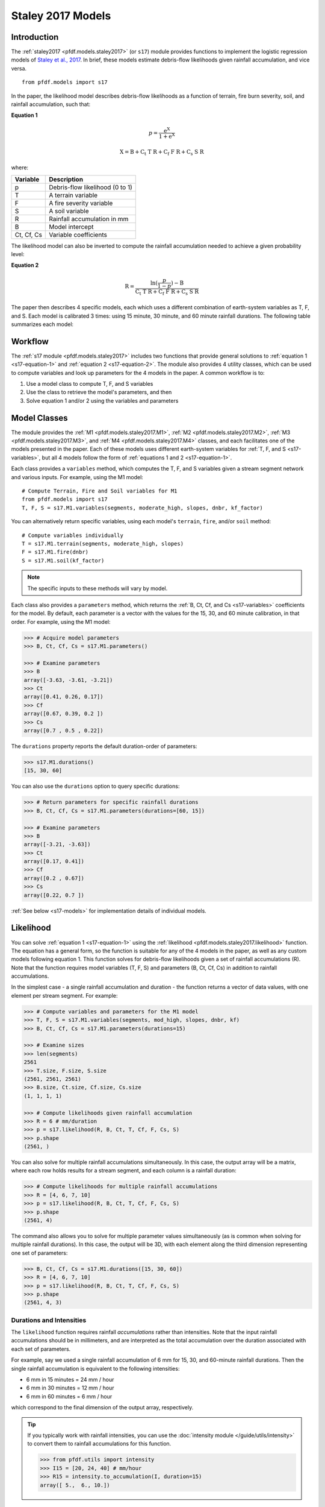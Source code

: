 Staley 2017 Models
==================

Introduction
------------

The :ref:`staley2017 <pfdf.models.staley2017>` (or ``s17``) module provides functions to implement the logistic regression models of `Staley et al., 2017 <https://doi.org/10.1016/j.geomorph.2016.10.019>`_. In brief, these models estimate debris-flow likelihoods given rainfall accumulation, and vice versa.

::

  from pfdf.models import s17

In the paper, the likelihood model describes debris-flow likelihoods as a function of terrain, fire burn severity, soil, and rainfall accumulation, such that:

.. _s17-equation-1:

**Equation 1**

.. math::

    p = \mathrm{\frac{e^X}{1 + e^X}}


.. math::

    \mathrm{X = B + C_t\ T\ R + C_f\ F\ R + C_s\ S\ R}


where:

.. _s17-variables:

.. list-table::

    * - **Variable**
      - **Description**
    * - p
      - Debris-flow likelihood (0 to 1)
    * - T
      - A terrain variable
    * - F
      - A fire severity variable
    * - S
      - A soil variable
    * - R
      - Rainfall accumulation in mm
    * - B
      - Model intercept
    * - Ct, Cf, Cs
      - Variable coefficients


The likelihood model can also be inverted to compute the rainfall accumulation needed to achieve a given probability level: 

.. _s17-equation-2:

**Equation 2**

.. math::

    \mathrm{R} = \frac{\mathrm{ln}(\frac{p}{1-p}) - \mathrm{B}}{\mathrm{C_t\ T\ R + C_f\ F\ R + C_s\ S\ R}}


The paper then describes 4 specific models, each which uses a different combination of earth-system variables as T, F, and S. Each model is calibrated 3 times: using 15 minute, 30 minute, and 60 minute rainfall durations. The following table summarizes each model:

.. dropdown:: Show Table

  .. list-table::
    :header-rows: 1

    * - Model
      - T
      - F
      - S
      - B (15, 30, 60)
      - Ct
      - Cf
      - Cs
    * - M1
      - | Proportion of catchment area with both 
        | (1) moderate or high burn severity, and 
        | (2) slope ≥ 23 degrees
      - | Mean catchment 
        | dNBR / 1000
      - | Mean catchment 
        | KF-factor
      - -3.63, -3.61, -3.21
      - 0.41, 0.26, 0.17
      - 0.67, 0.39, 0.20
      - 0.70, 0.50, 0.22
    * - M2
      - | Mean sin(θ) of catchment area
        | burned at moderate or high 
        | severity, where θ is slope 
        | angle in degrees.
      - | Mean catchment 
        | dNBR / 1000
      - | Mean catchment 
        | KF-factor
      - -3.62, -3.61, -3.22
      - 0.61, 0.42, 0.27
      - 0.65, 0.38, 0.19
      - 0.68, 0.49, 0.22
    * - M3
      - | Topographic ruggedness. 
        | (Vertical relief divided by the 
        | square root of catchment area).
      - | Proportion of 
        | catchment area 
        | burned at moderate 
        | or high severity.
      - | Mean catchment 
        | soil thickness / 100
      - -3.71, -3.79, -3.46
      - 0.32, 0.21, 0.14
      - 0.33, 0.19, 0.10
      - 0.47, 0.36, 0.18
    * - M4
      - | Proportion of catchment area 
        | that both (1) was burned, and 
        | (2) has a slope ≥ 30 degrees
      - | Mean catchment 
        | dNBR / 1000
      - | Mean catchment 
        | soil thickness / 100
      - -3.60, -3.64, -3.30
      - 0.51, 0.33, 0.20
      - 0.82, 0.46, 0.24
      - 0.27, 0.26, 0.13




Workflow
--------
The :ref:`s17 module <pfdf.models.staley2017>` includes two functions that provide general solutions to :ref:`equation 1 <s17-equation-1>` and :ref:`equation 2 <s17-equation-2>`. The module also provides 4 utility classes, which can be used to compute variables and look up parameters for the 4 models in the paper. A common workflow is to:

1. Use a model class to compute T, F, and S variables
2. Use the class to retrieve the model's parameters, and then
3. Solve equation 1 and/or 2 using the variables and parameters


Model Classes
-------------

The module provides the :ref:`M1 <pfdf.models.staley2017.M1>`, :ref:`M2 <pfdf.models.staley2017.M2>`, :ref:`M3 <pfdf.models.staley2017.M3>`, and :ref:`M4 <pfdf.models.staley2017.M4>` classes, and each facilitates one of the models presented in the paper. Each of these models uses different earth-system variables for :ref:`T, F, and S <s17-variables>`, but all 4 models follow the form of :ref:`equations 1 and 2 <s17-equation-1>`.

Each class provides a ``variables`` method, which computes the T, F, and S variables given a stream segment network and various inputs. For example, using the M1 model::

  # Compute Terrain, Fire and Soil variables for M1
  from pfdf.models import s17
  T, F, S = s17.M1.variables(segments, moderate_high, slopes, dnbr, kf_factor)

You can alternatively return specific variables, using each model's ``terrain``, ``fire``, and/or ``soil`` method::

  # Compute variables individually
  T = s17.M1.terrain(segments, moderate_high, slopes)
  F = s17.M1.fire(dnbr)
  S = s17.M1.soil(kf_factor)

.. note:: The specific inputs to these methods will vary by model.

Each class also provides a ``parameters`` method, which returns the :ref:`B, Ct, Cf, and Cs <s17-variables>` coefficients for the model. By default, each parameter is a vector with the values for the 15, 30, and 60 minute calibration, in that order. For example, using the M1 model:

.. code:: pycon

  >>> # Acquire model parameters
  >>> B, Ct, Cf, Cs = s17.M1.parameters()

  >>> # Examine parameters
  >>> B
  array([-3.63, -3.61, -3.21])
  >>> Ct
  array([0.41, 0.26, 0.17])
  >>> Cf
  array([0.67, 0.39, 0.2 ])
  >>> Cs
  array([0.7 , 0.5 , 0.22])

The ``durations`` property reports the default duration-order of parameters:

.. code:: pycon

  >>> s17.M1.durations()
  [15, 30, 60]

You can also use the ``durations`` option to query specific durations:

.. code:: pycon

  >>> # Return parameters for specific rainfall durations
  >>> B, Ct, Cf, Cs = s17.M1.parameters(durations=[60, 15])

  >>> # Examine parameters
  >>> B
  array([-3.21, -3.63])
  >>> Ct
  array([0.17, 0.41])
  >>> Cf
  array([0.2 , 0.67])
  >>> Cs
  array([0.22, 0.7 ])

:ref:`See below <s17-models>` for implementation details of individual models.



Likelihood
----------

You can solve :ref:`equation 1 <s17-equation-1>` using the :ref:`likelihood <pfdf.models.staley2017.likelihood>` function. The equation has a general form, so the function is suitable for any of the 4 models in the paper, as well as any custom models following equation 1. This function solves for debris-flow likelihoods given a set of rainfall accumulations (R). Note that the function requires model variables (T, F, S) and parameters (B, Ct, Cf, Cs) in addition to rainfall accumulations.

In the simplest case - a single rainfall accumulation and duration - the function returns a vector of data values, with one element per stream segment. For example:

.. code:: pycon
  
  >>> # Compute variables and parameters for the M1 model
  >>> T, F, S = s17.M1.variables(segments, mod_high, slopes, dnbr, kf)
  >>> B, Ct, Cf, Cs = s17.M1.parameters(durations=15)

  >>> # Examine sizes
  >>> len(segments)
  2561
  >>> T.size, F.size, S.size
  (2561, 2561, 2561)
  >>> B.size, Ct.size, Cf.size, Cs.size
  (1, 1, 1, 1)

  >>> # Compute likelihoods given rainfall accumulation
  >>> R = 6 # mm/duration
  >>> p = s17.likelihood(R, B, Ct, T, Cf, F, Cs, S)
  >>> p.shape
  (2561, )

You can also solve for multiple rainfall accumulations simultaneously. In this case, the output array will be a matrix, where each row holds results for a stream segment, and each column is a rainfall duration:

.. code:: pycon

  >>> # Compute likelihoods for multiple rainfall accumulations
  >>> R = [4, 6, 7, 10] 
  >>> p = s17.likelihood(R, B, Ct, T, Cf, F, Cs, S)
  >>> p.shape
  (2561, 4)

The command also allows you to solve for multiple parameter values simultaneously (as is common when solving for multiple rainfall durations). In this case, the output will be 3D, with each element along the third dimension representing one set of parameters:

.. code:: pycon

  >>> B, Ct, Cf, Cs = s17.M1.durations([15, 30, 60])
  >>> R = [4, 6, 7, 10]
  >>> p = s17.likelihood(R, B, Ct, T, Cf, F, Cs, S)
  >>> p.shape
  (2561, 4, 3)


.. _prob-duration:

Durations and Intensities
+++++++++++++++++++++++++

The ``likelihood`` function requires rainfall *accumulations* rather than intensities. Note that the input rainfall accumulations should be in millimeters, and are interpreted as the total accumulation over the duration associated with each set of parameters. 

For example, say we used a single rainfall accumulation of 6 mm for 15, 30, and 60-minute rainfall durations. Then the single rainfall accumulation is equivalent to the following intensities:

* 6 mm in 15 minutes = 24 mm / hour
* 6 mm in 30 minutes = 12 mm / hour
* 6 mm in 60 minutes = 6 mm / hour

which correspond to the final dimension of the output array, respectively.

.. tip:: 
  
  If you typically work with rainfall intensities, you can use the :doc:`intensity module </guide/utils/intensity>` to convert them to rainfall accumulations for this function.

  .. code:: pycon

    >>> from pfdf.utils import intensity
    >>> I15 = [20, 24, 40] # mm/hour
    >>> R15 = intensity.to_accumulation(I, duration=15)
    array([ 5.,  6., 10.])



Rainfall Accumulation
---------------------
You can solve :ref:`equation 2 <s17-equation-2>` using the :ref:`accumulation <pfdf.models.staley2017.accumulation>` function. The equation has a general form, so the function is suitable for any of the 4 models in the paper, as well as any custom models following equation 2. This function computes the rainfall accumulation needed to achieve a given debris-flow probability level (p). In some cases, it is not possible to achieve the desired probability level with any rainfall level. This is most common when a catchment basin is minimally burned, so the terrain (T) and fire (F) variables are very small. When this occurs, the rainfall accumulation for the stream segment will be nan.

This function requires model variables (T, F, S) and parameters (B, Ct, Cf, Cs) in addition to probability levels. In the simplest case - a single probability level and single rainfall duration - the function returns a vector of data values, with one element per stream segment. For example:

.. code:: pycon

  >>> # Compute variables and parameters for the M1 model
  >>> T, F, S = s17.M1.variables(segments, mod_high, slopes, dnbr, kf)
  >>> B, Ct, Cf, Cs = s17.M1.parameters(durations=15)

  >>> # Examine sizes
  >>> len(segments)
  2561
  >>> T.size, F.size, S.size
  (2561, 2561, 2561)
  >>> B.size, Ct.size, Cf.size, Cs.size
  (1, 1, 1, 1)

  >>> # Compute accumulations given probability
  >>> p = 0.5
  >>> R = s17.accumulation(p, B, Ct, T, Cf, F, Cs, S)
  >>> R.shape
  (2561,)

You can also solve for multiple probability levels simultaneously. In this case, the output array will be a matrix. Each row holds results for a string segment, and each column is a probability level. For example:

.. code:: pycon

  >>> # Compute accumulations for multiple probabilities
  >>> p = [.2, .4, .6, .8]
  >>> R = s17.accumulation(p, B, Ct, T, Cf, F, Cs, S)
  >>> R.shape
  (2561, 4)

The command also allows you to solve for multiple parameter values simultaneously (as is common when solving for multiple rainfall durations). In this case, the output will be 3D, with each element along the third dimension representing one set of parameters:

.. code:: pycon

  >>> B, Ct, Cf, Cs = s17.M1.durations([15, 30, 60])
  >>> p = [.2, .4, .6, .8]
  >>> R = s17.accumulations(p, B, Ct, T, Cf, F, Cs, S)
  >>> R.shape
  (2561, 4, 3)


.. _acc-duration:

Durations and Intensities
+++++++++++++++++++++++++

Note that the rainfall accumulations are in millimeters, and are relative to the duration associated with each set of parameters. Continuing the example, we provided three sets of parameters, for 15, 30, and 60 minute intervals, respectively. So the output accumulations are:

* The accumulation for 50% probability in mm/15-minutes
* The accumulation for 50% probability in mm/30-minutes
* The accumulation for 50% probability in mm/60-minutes

which correspond to the columns of the output array, respectively.

.. tip:: 
  
    You can use the :doc:`intensity module </guide/utils/intensity>` to convert the output accumulations to intensities (in mm/hour)::

      from pfdf.utils import intensity
      R = s17.accumulation(...)
      I = intensity.from_accumulation(R, durations)



Advanced Usage
--------------

.. tip:: This section is mostly intended for researchers. You probably don't need to read it for standard hazard assessments.

Custom Models
+++++++++++++

As stated, the :ref:`likelihood <pfdf.models.staley2017.likelihood>` and :ref:`accumulation <pfdf.models.staley2017.accumulation>` functions solve the general form of equations 1 and 2. As such, you are not required to use the M1-4 models, and you can design custom models instead. In this case, you can compute the variables (T, F, S) and parameters (B, Ct, Cf, Cs) for your custom model, and then use ``likelihood`` and ``accumulation`` as usual. 

.. note:: 
  
  When designing custom models, the rainfall accumulations are always parsed/returned relative to the duration interval used to calibrate the model parameters. See above for an explanation of how this affects the :ref:`likelihood <prob-duration>` and :ref:`accumulation <acc-duration>` commands for the M1-4 models.

Parameter Sweeps
++++++++++++++++

Some researchers may be interested in conducting parameter sweeps or using Monte Carlo methods to test model parameters. When doing so, note that each parameter (B, Ct, Cf, Cs) provided as input to ``likelihood`` and/or ``accumulation`` may either be scalar or a vector. If a parameter is scalar, then the same value is used for each computation. If a parameter is a vector, then each value will correspond to one column of the output array. Note that if multiple parameters are vectors, then the vectors must be the same length.

For example, to test multiple values of a single parameter, you could do something like:

.. code:: pycon

  >>> # Get model parameters. Use 30 different values of Ct
  >>> import numpy as np
  >>> B = -3.63
  >>> Ct = np.arange(0.2, 0.5, 0.01)
  >>> Cf = 0.67
  >>> Cs = 0.70
  >>> R = 0.24  # mm/duration

  >>> # Examine sizes.
  >>> len(segments)
  2561
  >>> Ct.size
  30

  >>> # Estimate likelihoods for the 30 Ct values
  >>> p = s17.likelihood(R, B, Ct, T, Cf, F, Cs, S)
  >>> p.shape
  (2561, 30)

In this example, we have tested an M1-like model using 30 different values of the Ct parameter. The output array is a matrix with one column per tested value.

----

Alternatively, you could instead test multiple values of multiple parameters simultaneously. For example, suppose you use a `latin hyper-cube <https://en.wikipedia.org/wiki/Latin_hypercube_sampling>`_ to sample 5000 different sets of Ct, Cf, and Cs parameters. Your code might resemble the following:

.. code:: pycon

  >>> # Sample 5000 sets of Ct, Cf, and Cs values
  >>> Ct, Cf, Cs = my_lhc_sampler(N=5000)
  >>> Ct.size, Cf.size, Cs.size
  (5000, 5000, 5000)

  >>> # Estimate likelihoods for all 5000 sets
  >>> p = s17.likelihood(R, B, Ct, T, Cf, F, Cs, S)
  >>> p.shape
  (2561, 5000)

Here, the output array is a matrix with one column per sampled set of parameters. 

----

If you need to vary a variable (T, F, S) in conjunction with parameters, then the variable should be a matrix with one column per parameter set. For example, the following code could be used to vary the terrain variable as a function of the Ct parameter:

.. code:: pycon

  >>> # Use a different terrain variable for 30 Ct values
  >>> Ct = np.arange(0.2, 0.5, 0.01)
  >>> T = my_terrain_sampler(segments, Ct)

  >>> # Examine sizes
  >>> Ct.size
  30
  >>> T.shape
  (2561, 30)

  >>> # Estimate likelihoods for the 30 sets of Ct and T
  >>> p = s17.likelihood(R, B, Ct, T, Cf, F, Cs, S)
  >>> p.shape
  (2561, 30)





.. _s17-models:

Specific Models
---------------

.. _m1:

M1
++

.. list-table::
  :header-rows: 1
  :class: word-wrap-table

  * - Variable
    - Description
  * - T
    - | Proportion of catchment area with both 
      | (1) moderate or high burn severity, and 
      | (2) slope angle ≥ 23 degrees.
  * - F
    - Mean catchment dNBR / 1000
  * - S
    - Mean catchment KF-factor

Example workflow::

  # Get input rasters
  from pfdf import severity, watershed
  moderate_high = severity.mask(barc4, ["moderate","high"])
  slopes = watershed.slopes(dem, flow)
  dnbr = Raster('dnbr.tif')
  kf = Raster('kf-factor.tif')

  # Compute variables and parameters
  T, F, S = s17.M1.variables(segments, moderate_high, slopes, dnbr, kf)
  B, Ct, Cf, Cs = s17.M1.parameters()

.. _m2:

M2
++

.. list-table::
  :header-rows: 1

  * - Variable
    - Description
  * - T
    - | Mean sin(theta) of catchment area 
      | burned at moderate or high severity.
  * - F
    - Mean catchment dNBR / 1000
  * - S
    - Mean catchment soil thickness / 100

Example workflow::

  # Get input rasters
  from pfdf import severity, watershed
  moderate_high = severity.mask(barc4, ["moderate","high"])
  slopes = watershed.slopes(dem, flow)
  dnbr = Raster('dnbr.tif')
  kf = Raster('kf-factor.tif')

  # Compute variables and parameters
  s17.M2.variables(segments, moderate_high, slopes, dnbr, kf_factor)
  B, Ct, Cf, Cs = s17.M2.parameters()

.. _m3:

M3
++

.. list-table::
  :header-rows: 1

  * - Variable
    - Description
  * - T
    - | Topographic ruggedness. 
      | (Vertical relief divided by the 
      | square root of catchment area).
  * - F
    - | Proportion of catchment area burned 
      | at moderate or high severity.
  * - S
    - Mean catchment soil thickness / 100

Example workflow::

  # Get input rasters
  from pfdf import severity, watershed
  moderate_high = severity.mask(barc4, ["moderate","high"])
  relief = watershed.relief(dem, flow)
  thickness = Raster('soil-thickness.tif')

  # Compute variables and parameters
  T, F, S = s17.M3.variables(segments, moderate_high, relief, thickness)
  B, Ct, Cf, Cs = s17.M3.parameters()

.. note::

    By default, the relief dataset is interpreted as units of meters. If this is not the case, use the "relief_per_m" option to specify a conversion factor between relief units and meters. For example, if your relief dataset is in feet, use::

        T, F, S = s17.M3.variables(..., relief_per_m=3.28084)

.. _m4:

M4
++

.. list-table::
  :header-rows: 1

  * - Variable
    - Description
  * - T
    - | Proportion of catchment area that both 
      | (1) was burned, and 
      | (2) has a slope angle ≥ 30 degrees.
  * - F
    - Mean catchment dNBR / 1000
  * - S
    - Mean catchment soil thickness / 100

Example Workflow::

  # Get input rasters
  from pfdf import severity, watershed
  isburned = severity.mask(barc4, "burned")
  slopes = watershed.slopes(dem, flow)
  dnbr = Raster('dnbr.tif')
  thickness = Raster('soil-thickness.tif')

  # Compute variables and parameters
  T, F, S = s17.M4.variables(segments, isburned, slopes, dnbr, thickness)
  B, Ct, Cf, Cs = s17.M4.parameters()

